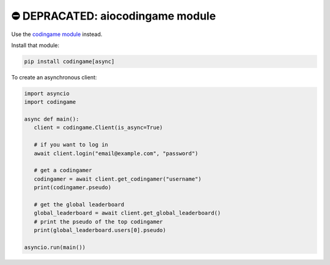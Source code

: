 ⛔️ DEPRACATED: aiocodingame module
===================================

Use the `codingame module <https://github.com/takos22/codingame>`_ instead.

Install that module:

.. code-block:: sh

   pip install codingame[async]


To create an asynchronous client:

.. code-block:: py

   import asyncio
   import codingame

   async def main():
      client = codingame.Client(is_async=True)

      # if you want to log in
      await client.login("email@example.com", "password")

      # get a codingamer
      codingamer = await client.get_codingamer("username")
      print(codingamer.pseudo)

      # get the global leaderboard
      global_leaderboard = await client.get_global_leaderboard()
      # print the pseudo of the top codingamer
      print(global_leaderboard.users[0].pseudo)

   asyncio.run(main())
